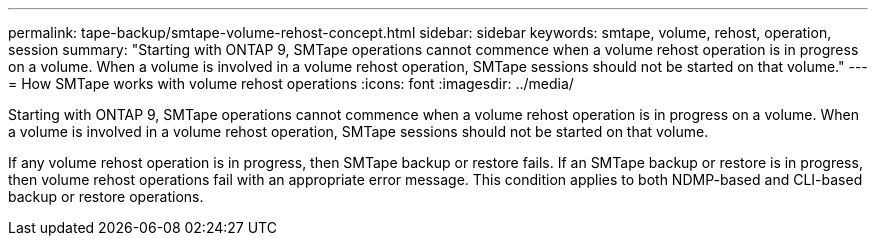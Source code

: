 ---
permalink: tape-backup/smtape-volume-rehost-concept.html
sidebar: sidebar
keywords: smtape, volume, rehost, operation, session
summary: "Starting with ONTAP 9, SMTape operations cannot commence when a volume rehost operation is in progress on a volume. When a volume is involved in a volume rehost operation, SMTape sessions should not be started on that volume."
---
= How SMTape works with volume rehost operations
:icons: font
:imagesdir: ../media/

[.lead]
Starting with ONTAP 9, SMTape operations cannot commence when a volume rehost operation is in progress on a volume. When a volume is involved in a volume rehost operation, SMTape sessions should not be started on that volume.

If any volume rehost operation is in progress, then SMTape backup or restore fails. If an SMTape backup or restore is in progress, then volume rehost operations fail with an appropriate error message. This condition applies to both NDMP-based and CLI-based backup or restore operations.
